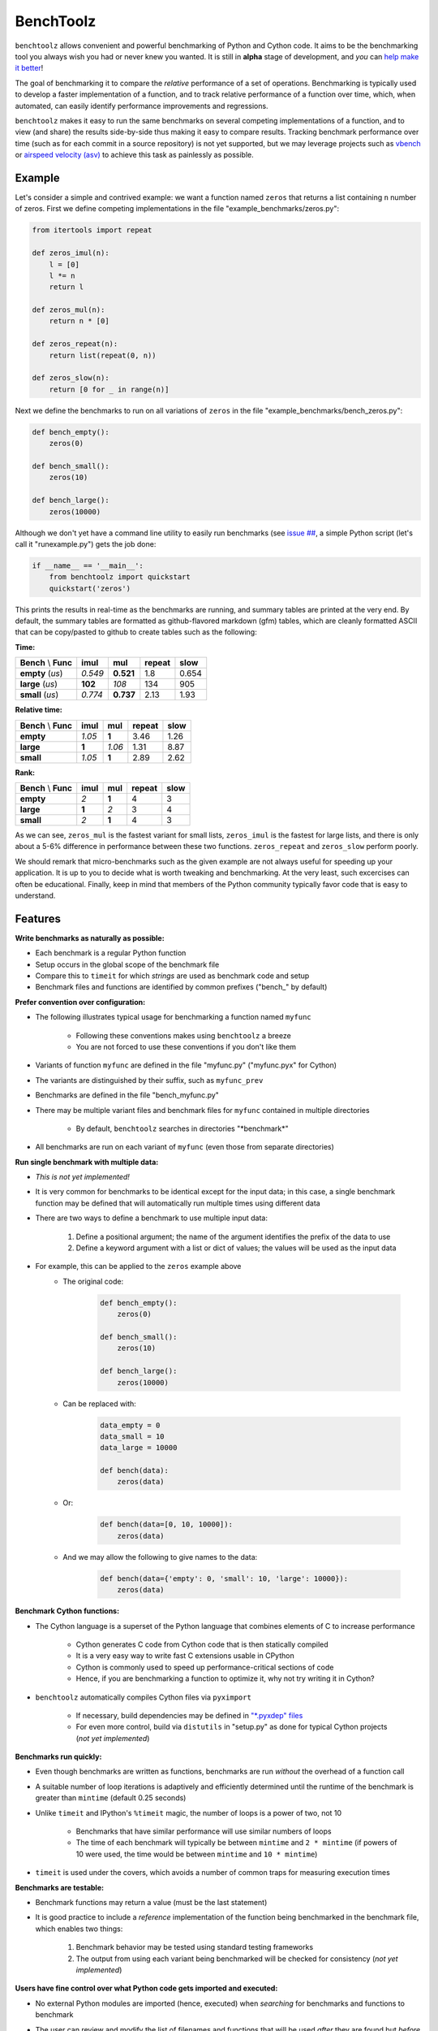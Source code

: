 BenchToolz
==========

``benchtoolz`` allows convenient and powerful benchmarking of Python
and Cython code.  It aims to be the benchmarking tool you always wish
you had or never knew you wanted.  It is still in **alpha** stage of
development, and *you* can `help make it better <https://github.com/eriknw/benchtoolz/issues>`__!

The goal of benchmarking it to compare the *relative* performance of a
set of operations.  Benchmarking is typically used to develop a faster
implementation of a function, and to track relative performance of a
function over time, which, when automated, can easily identify
performance improvements and regressions.

``benchtoolz`` makes it easy to run the same benchmarks on several
competing implementations of a function, and to view (and share) the
results side-by-side thus making it easy to compare results.
Tracking benchmark performance over time (such as for each commit in
a source repository) is not yet supported, but we may leverage
projects such as `vbench <https://github.com/pydata/vbench>`__ or
`airspeed velocity (asv) <https://github.com/spacetelescope/asv>`__
to achieve this task as painlessly as possible.

Example
-------

Let's consider a simple and contrived example: we want a function named
``zeros`` that returns a list containing ``n`` number of zeros.  First
we define competing implementations in the file
"example_benchmarks/zeros.py":

.. code:: python

    from itertools import repeat

    def zeros_imul(n):
        l = [0]
        l *= n
        return l

    def zeros_mul(n):
        return n * [0]

    def zeros_repeat(n):
        return list(repeat(0, n))

    def zeros_slow(n):
        return [0 for _ in range(n)]

Next we define the benchmarks to run on all variations of ``zeros``
in the file "example_benchmarks/bench_zeros.py":

.. code:: python

    def bench_empty():
        zeros(0)

    def bench_small():
        zeros(10)

    def bench_large():
        zeros(10000)

Although we don't yet have a command line utility to easily run
benchmarks (see `issue ## <https://github.com/eriknw/benchtoolz/issues>`__,
a simple Python script (let's call it "runexample.py") gets the job done:

.. code:: python

    if __name__ == '__main__':
        from benchtoolz import quickstart
        quickstart('zeros')

This prints the results in real-time as the benchmarks are running,
and summary tables are printed at the very end.  By default, the
summary tables are formatted as github-flavored markdown (gfm) tables,
which are cleanly formatted ASCII that can be copy/pasted to github
to create tables such as the following:

**Time:**

=====================  ========  =========  ==========  ========
**Bench** \\ **Func**  **imul**   **mul**   **repeat**  **slow**
---------------------  --------  ---------  ----------  --------
     **empty** (`us`)   *0.549*  **0.521**      1.8       0.654
     **large** (`us`)   **102**    *108*        134        905
     **small** (`us`)   *0.774*  **0.737**     2.13       1.93
=====================  ========  =========  ==========  ========

**Relative time:**

=====================  ========  =======  ==========  ========
**Bench** \\ **Func**  **imul**  **mul**  **repeat**  **slow**
---------------------  --------  -------  ----------  --------
            **empty**   *1.05*    **1**      3.46       1.26
            **large**   **1**     *1.06*     1.31       8.87
            **small**   *1.05*    **1**      2.89       2.62
=====================  ========  =======  ==========  ========

**Rank:**

=====================  ========  =======  ==========  ========
**Bench** \\ **Func**  **imul**  **mul**  **repeat**  **slow**
---------------------  --------  -------  ----------  --------
            **empty**     *2*     **1**        4          3
            **large**    **1**     *2*         3          4
            **small**     *2*     **1**        4          3
=====================  ========  =======  ==========  ========

As we can see, ``zeros_mul`` is the fastest variant for small lists,
``zeros_imul`` is the fastest for large lists, and there is only about
a 5-6% difference in performance between these two functions.
``zeros_repeat`` and ``zeros_slow`` perform poorly.

We should remark that micro-benchmarks such as the given example are
not always useful for speeding up your application.  It is up to you
to decide what is worth tweaking and benchmarking.  At the very least,
such excercises can often be educational.  Finally, keep in mind that
members of the Python community typically favor code that is easy to
understand.

Features
--------

**Write benchmarks as naturally as possible:**

- Each benchmark is a regular Python function
- Setup occurs in the global scope of the benchmark file
- Compare this to ``timeit`` for which *strings* are used as
  benchmark code and setup
- Benchmark files and functions are identified by common prefixes
  ("bench_" by default)

**Prefer convention over configuration:**

- The following illustrates typical usage for benchmarking a function
  named ``myfunc``

    - Following these conventions makes using ``benchtoolz`` a breeze
    - You are not forced to use these conventions if you don't like them

- Variants of function ``myfunc`` are defined in the file "myfunc.py"
  ("myfunc.pyx" for Cython)
- The variants are distinguished by their suffix, such as ``myfunc_prev``
- Benchmarks are defined in the file "bench_myfunc.py"
- There may be multiple variant files and benchmark files for ``myfunc``
  contained in multiple directories

    - By default, ``benchtoolz`` searches in directories "\*benchmark\*"

- All benchmarks are run on each variant of ``myfunc`` (even those from
  separate directories)

**Run single benchmark with multiple data:**

- *This is not yet implemented!*
- It is very common for benchmarks to be identical except for the input
  data; in this case, a single benchmark function may be defined that
  will automatically run multiple times using different data
- There are two ways to define a benchmark to use multiple input data:

    1. Define a positional argument; the name of the argument identifies
       the prefix of the data to use
    2. Define a keyword argument with a list or dict of values; the
       values will be used as the input data

- For example, this can be applied to the ``zeros`` example above
    - The original code:


        .. code:: python

            def bench_empty():
                zeros(0)

            def bench_small():
                zeros(10)

            def bench_large():
                zeros(10000)


    - Can be replaced with:


        .. code:: python

            data_empty = 0
            data_small = 10
            data_large = 10000

            def bench(data):
                zeros(data)


    - Or:


        .. code:: python

            def bench(data=[0, 10, 10000]):
                zeros(data)


    - And we may allow the following to give names to the data:


        .. code:: python

            def bench(data={'empty': 0, 'small': 10, 'large': 10000}):
                zeros(data)


**Benchmark Cython functions:**

- The Cython language is a superset of the Python language that combines
  elements of C to increase performance

    - Cython generates C code from Cython code that is then statically compiled
    - It is a very easy way to write fast C extensions usable in CPython
    - Cython is commonly used to speed up performance-critical sections of code
    - Hence, if you are benchmarking a function to optimize it, why not
      try writing it in Cython?

- ``benchtoolz`` automatically compiles Cython files via ``pyximport``

    - If necessary, build dependencies may be defined in `"\*.pyxdep"
      files <http://docs.cython.org/src/userguide/source_files_and_compilation.html#dependency-handling>`__
    - For even more control, build via ``distutils`` in "setup.py" as done
      for typical Cython projects (*not yet implemented*)

**Benchmarks run quickly:**

- Even though benchmarks are written as functions, benchmarks are
  run *without* the overhead of a function call
- A suitable number of loop iterations is adaptively and efficiently
  determined until the runtime of the benchmark is greater than
  ``mintime`` (default 0.25 seconds)
- Unlike ``timeit`` and IPython's ``%timeit`` magic, the number of loops
  is a power of two, not 10

    - Benchmarks that have similar performance will use similar numbers
      of loops
    - The time of each benchmark will typically be between ``mintime``
      and ``2 * mintime`` (if powers of 10 were used, the time would be
      between ``mintime`` and ``10 * mintime``)

- ``timeit`` is used under the covers, which avoids a number of common
  traps for measuring execution times

**Benchmarks are testable:**

- Benchmark functions may return a value (must be the last statement)
- It is good practice to include a *reference* implementation of the
  function being benchmarked in the benchmark file, which enables
  two things:

    1. Benchmark behavior may be tested using standard testing frameworks
    2. The output from using each variant being benchmarked will be
       checked for consistency (*not yet implemented*)


**Users have fine control over what Python code gets imported and executed:**

- No external Python modules are imported (hence, executed) when
  *searching* for benchmarks and functions to benchmark
- The user can review and modify the list of filenames and functions
  that will be used *after* they are found but *before* they are imported
- For the extremely paranoid, it is possible to simply provide an explicit
  list of filenames and function names to use thereby avoiding the search
  phase altogether
- The user can provide a callback function that executes after benchmark
  files are imported but before each benchmark is run

    - The callback function receives a modifiable ``dict`` that contains all the
      information for the current benchmark being run
    - For example, this allows a user to check for and take action on
      an attribute that was added to a function such as ``myfunc.runbench = False``
    - If the callback function returns ``False``, the current benchmark is skipped


Why?
----

``benchtoolz`` is the package I wish I had when I first developed `cytoolz,
<https://github.com/pytoolz/cytoolz>`__ which reimplementes `toolz
<https://github.com/pytoolz/cytoolz>`__ in Cython.  ``toolz`` and ``cytoolz``
implement a collection of high-performance utilities for functions, dicts,
and iterables, and we care about the performance of each function.  We will
use ``benchtoolz`` as we continue to develop and optimize ``toolz`` and
``cytoolz`` (TODO: link to the PyToolz benchmark repository once it is
created).

``benchtoolz`` will also allow clearer communication of benchmark results,
and make these benchmarks more reproducible.  When discussing performance
in github issues, I find we often copy/paste output from an IPython
session that uses the ``%timeit`` magic.  This is often a long wall of
text that is difficult to comprehend.  ``benchtoolz`` outputs tables of
results that can be copy/pasted to github.  These are rendered as tables
and are very easy to understand.

LICENSE
-------

New BSD. See `License File <https://github.com/eriknw/benchtoolz/blob/master/LICENSE.txt>`__.

Install
-------

``benchtoolz`` is not yet in the Python Package Index (PyPI).  You must
install it manually such as:

::

    python setup.py install

Dependencies
------------

Cython is only required if Cython functions are being benchmarked,
and ``benchtoolz`` has no other external dependencies.
``benchtoolz`` has only been used with Python 2.7, but we plan to
support Python 2.6+ and Python 3.2+.

Contributions Welcome
---------------------

``benchtoolz`` aims to be a benchmarking tool that is easy to use yet
is very powerful.  Contributions are welcome and attribution will
*always* be given.  If ``benchtoolz`` doesn't match your desired
workflow, we will probably accept contributions that make it work
well for *you*.

Please take a look at our
`issue page <https://github.com/eriknw/benchtoolz/issues>`__
for contribution ideas.

